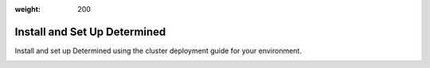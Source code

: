 :weight: 200

.. _installation-guide:

###############################
 Install and Set Up Determined
###############################


.. meta::
   :description: Discover how to install and set up your Determined cluster locally, on AWS, on GCP, on Kubernetes, on Slurm or on premises.

Install and set up Determined using the cluster deployment guide for your environment.

.. container:: child-articles

   .. toctree::
      :maxdepth: 2
      :glob:

      ./*
      ./*/_index


